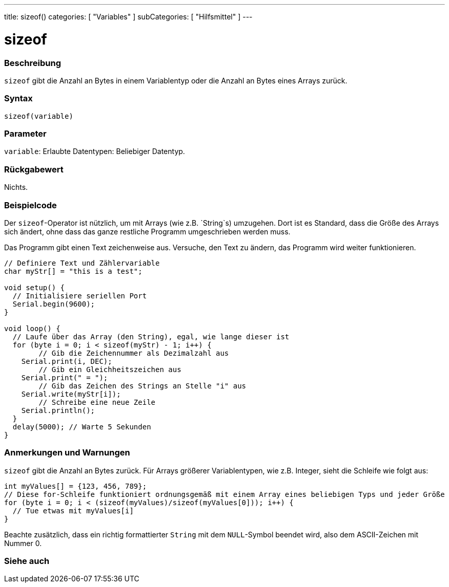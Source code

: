 ---
title: sizeof()
categories: [ "Variables" ]
subCategories: [ "Hilfsmittel" ]
---





= sizeof


// OVERVIEW SECTION STARTS
[#overview]
--

[float]
=== Beschreibung
`sizeof` gibt die Anzahl an Bytes in einem Variablentyp oder die Anzahl an Bytes eines Arrays zurück.
[%hardbreaks]


[float]
=== Syntax
`sizeof(variable)`


[float]
=== Parameter
`variable`: Erlaubte Datentypen: Beliebiger Datentyp.


[float]
=== Rückgabewert
Nichts.

--
// OVERVIEW SECTION ENDS




// HOW TO USE SECTION STARTS
[#howtouse]
--

[float]
=== Beispielcode
// Beschreibe, worum es im Beispielcode geht und füge relevanten Code hinzu.   ►►►►► DIESER ABSCHNITT IST VERPFLICHTEND ◄◄◄◄◄
Der `sizeof`-Operator ist nützlich, um mit Arrays (wie z.B. `String`s) umzugehen. Dort ist es Standard, dass die Größe des Arrays sich ändert, ohne
dass das ganze restliche Programm umgeschrieben werden muss.

Das Programm gibt einen Text zeichenweise aus. Versuche, den Text zu ändern, das Programm wird weiter funktionieren.

[source,arduino]
----
// Definiere Text und Zählervariable
char myStr[] = "this is a test";

void setup() {
  // Initialisiere seriellen Port
  Serial.begin(9600);
}

void loop() {
  // Laufe über das Array (den String), egal, wie lange dieser ist
  for (byte i = 0; i < sizeof(myStr) - 1; i++) {
	// Gib die Zeichennummer als Dezimalzahl aus
    Serial.print(i, DEC);
	// Gib ein Gleichheitszeichen aus
    Serial.print(" = ");
	// Gib das Zeichen des Strings an Stelle "i" aus
    Serial.write(myStr[i]);
	// Schreibe eine neue Zeile
    Serial.println();
  }
  delay(5000); // Warte 5 Sekunden
}
----
[%hardbreaks]

[float]
=== Anmerkungen und Warnungen
`sizeof` gibt die Anzahl an Bytes zurück. Für Arrays größerer Variablentypen, wie z.B. Integer, sieht die Schleife wie folgt aus:

[source,arduino]
----
int myValues[] = {123, 456, 789};
// Diese for-Schleife funktioniert ordnungsgemäß mit einem Array eines beliebigen Typs und jeder Größe
for (byte i = 0; i < (sizeof(myValues)/sizeof(myValues[0])); i++) {
  // Tue etwas mit myValues[i]
}
----

Beachte zusätzlich, dass ein richtig formattierter `String` mit dem `NULL`-Symbol beendet wird, also dem ASCII-Zeichen mit Nummer 0.

--
// HOW TO USE SECTION ENDS


// SEE ALSO SECTION
[#see_also]
--

[float]
=== Siehe auch

--
// SEE ALSO SECTION ENDS
